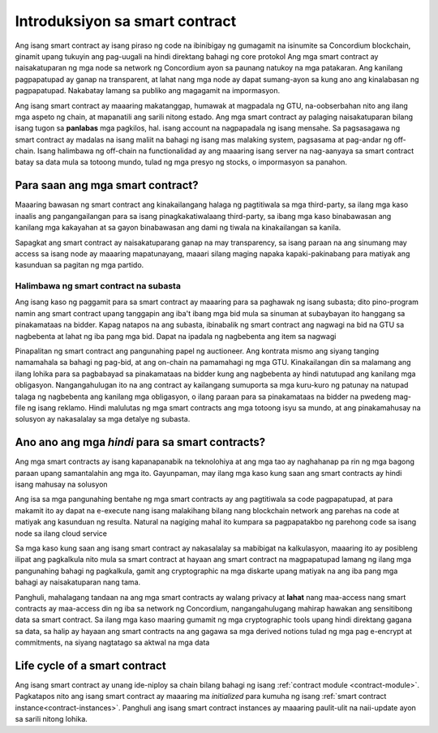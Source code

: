 .. Should answer:
    - What is a smart contract
    - Why use a smart contract
    - What are the use cases
    - What are not the use cases

.. _introduksiyon:

===============================
Introduksiyon sa smart contract
===============================

Ang isang smart contract ay isang piraso ng code na ibinibigay ng gumagamit na isinumite sa Concordium
blockchain, ginamit upang tukuyin ang pag-uugali na hindi direktang bahagi ng core
protokol Ang mga smart contract ay naisakatuparan ng mga node sa network ng Concordium
ayon sa paunang natukoy na mga patakaran. Ang kanilang pagpapatupad ay ganap na transparent, at lahat
nang mga node ay dapat sumang-ayon sa kung ano ang kinalabasan ng pagpapatupad. Nakabatay lamang sa publiko
ang magagamit na impormasyon.

Ang isang smart contract ay maaaring makatanggap, humawak at magpadala ng GTU, na-oobserbahan nito ang ilang
mga aspeto ng chain, at mapanatili ang sarili nitong estado. Ang mga smart contract ay palaging
naisakatuparan bilang isang tugon sa **panlabas** mga pagkilos, hal. isang account na nagpapadala ng isang
mensahe. Sa pagsasagawa ng smart contract ay madalas na isang maliit na bahagi ng isang mas malaking
system, pagsasama at pag-andar ng off-chain. Isang halimbawa ng off-chain na 
functionalidad ay ang maaaring isang server na nag-aanyaya sa smart contract batay sa 
data mula sa totoong mundo, tulad ng mga presyo ng stocks, o impormasyon sa panahon.

Para saan ang mga smart contract?
=============================

Maaaring bawasan ng smart contract ang kinakailangang halaga ng pagtitiwala sa mga third-party, sa ilang mga kaso
inaalis ang pangangailangan para sa isang pinagkakatiwalaang third-party, sa ibang mga kaso binabawasan ang kanilang
mga kakayahan at sa gayon binabawasan ang dami ng tiwala na kinakailangan sa kanila.

Sapagkat ang smart contract ay naisakatuparang ganap na may transparency, sa isang paraan na ang 
sinumang may access sa isang node ay maaaring mapatunayang, maaari silang maging napaka kapaki-pakinabang para matiyak 
ang kasunduan sa pagitan ng mga partido.

.. _subasta:

Halimbawa ng smart contract na subasta
------------------------------

Ang isang kaso ng paggamit para sa smart contract ay maaaring para sa paghawak ng isang subasta; dito pino-program namin
ang smart contract upang tanggapin ang iba't ibang mga bid mula sa sinuman at subaybayan ito hanggang sa 
pinakamataas na bidder.
Kapag natapos na ang subasta, ibinabalik ng smart contract ang nagwagi na bid na GTU sa nagbebenta at lahat ng iba pang mga bid. Dapat na ipadala ng nagbebenta ang item sa nagwagi

Pinapalitan ng smart contract ang pangunahing papel ng auctioneer. Ang kontrata mismo ang 
siyang tanging namamahala sa bahagi ng pag-bid, at ang on-chain na pamamahagi ng mga GTU. Kinakailangan din sa 
malamang ang ilang lohika para sa pagbabayad sa pinakamataas na bidder kung ang nagbebenta ay 
hindi natutupad ang kanilang mga obligasyon. Nangangahulugan ito na ang contract ay 
kailangang sumuporta sa mga kuru-kuro ng patunay na natupad talaga ng nagbebenta ang kanilang mga 
obligasyon, o ilang paraan para sa pinakamataas na bidder na pwedeng mag-file ng isang reklamo.
Hindi malulutas ng mga smart contracts ang mga totoong isyu sa mundo, at ang pinakamahusay
na solusyon ay nakasalalay sa mga detalye ng subasta.

Ano ano ang mga *hindi* para sa smart contracts?
===================================

Ang mga smart contracts ay isang kapanapanabik na teknolohiya at ang mga tao ay naghahanap pa rin ng mga bagong 
paraan upang samantalahin ang mga ito. 
Gayunpaman, may ilang mga kaso kung saan ang smart contracts ay hindi isang mahusay na solusyon

Ang isa sa mga pangunahing bentahe ng mga smart contracts ay ang pagtitiwala sa code pagpapatupad, at para makamit ito ay dapat na 
e-execute nang isang malakihang bilang nang blockchain network ang parehas na code  at 
matiyak ang kasunduan ng resulta. 
Natural na nagiging mahal ito kumpara sa pagpapatakbo ng parehong code sa isang node
sa ilang cloud service

Sa mga kaso kung saan ang isang smart contract ay nakasalalay sa mabibigat na kalkulasyon, maaaring ito ay 
posibleng ilipat ang pagkalkula nito mula sa smart contract at hayaan ang smart 
contract na magpapatupad lamang ng ilang mga pangunahing bahagi ng pagkalkula, gamit ang cryptographic na mga 
diskarte upang matiyak na ang iba pang mga bahagi ay naisakatuparan nang tama.

Panghuli, mahalagang tandaan na ang mga smart contracts ay walang privacy at 
**lahat** nang maa-access nang smart contracts ay maa-access din ng iba sa 
network ng Concordium, nangangahulugang mahirap hawakan ang sensitibong data sa 
smart contract. Sa ilang mga kaso maaring gumamit ng mga cryptographic tools upang 
hindi direktang gagana sa data, sa halip ay hayaan ang smart contracts na ang gagawa sa mga 
derived notions tulad ng mga pag e-encrypt at commitments, na  siyang nagtatago sa aktwal na mga data

Life cycle of a smart contract
==============================

Ang isang smart contract ay unang ide-niploy sa chain bilang bahagi ng isang :ref:`contract
module <contract-module>`. Pagkatapos nito ang isang smart contract ay maaaring ma *initialized* 
para kumuha ng isang :ref:`smart contract instance<contract-instances>`. Panghuli ang isang smart 
contract instances ay maaaring paulit-ulit na naii-update ayon sa sarili nitong lohika.
